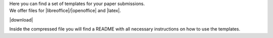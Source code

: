 .. title: Submission Templates
.. slug: templates
.. date: 2018-01-03 20:39:24 UTC+01:00
.. tags: submission, template, paper, call for paper
.. category: submission
.. link: 
.. description: 
.. type: text

| Here you can find a set of templates for your paper submissions.
| We offer files for |libreoffice|/|openoffice| and |latex|.

|download|

Inside the compressed file you will find a README with all necessary
instructions on how to use the templates.

.. |download| raw:: html

  <a href="/lac2018-templates.tar.gz" target="_blank">Download</a>

.. |libreoffice| raw:: html

  <a href="https://www.libreoffice.org/" target="_blank">LibreOffice</a>

.. |openoffice| raw:: html

  <a href="https://www.openoffice.org/" target="_blank">OpenOffice</a>

.. |latex| raw:: html

  <a href="https://tug.org/texlive/" target="_blank">LaTeX</a>

